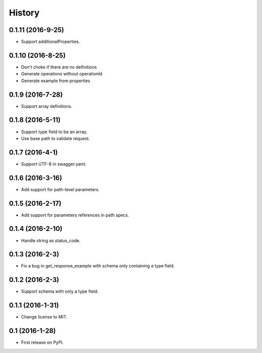 =======
History
=======

0.1.11 (2016-9-25)
------------------

* Support additionalProperties.

0.1.10 (2016-8-25)
------------------

* Don't choke if there are no definitions
* Generate operations without operationId
* Generate example from properties

0.1.9 (2016-7-28)
------------------

* Support array definitions.

0.1.8 (2016-5-11)
------------------

* Support type field to be an array.
* Use base path to validate request.

0.1.7 (2016-4-1)
------------------

* Support UTF-8 in swagger.yaml.

0.1.6 (2016-3-16)
------------------

* Add support for path-level parameters.

0.1.5 (2016-2-17)
------------------

* Add support for parameters references in path specs.

0.1.4 (2016-2-10)
------------------

* Handle string as status_code.

0.1.3 (2016-2-3)
------------------

* Fix a bug in get_response_example with schema only containing a type field.

0.1.2 (2016-2-3)
------------------

* Support schema with only a type field.

0.1.1 (2016-1-31)
------------------

* Change license to MIT.

0.1 (2016-1-28)
------------------

* First release on PyPI.
